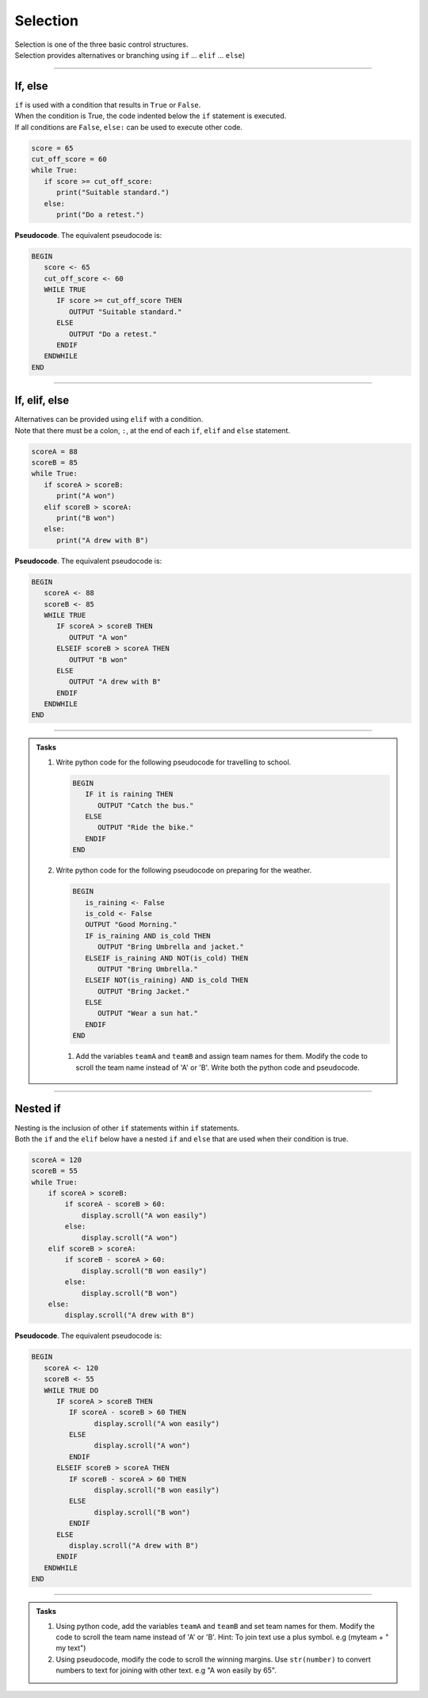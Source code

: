 ==========================
Selection
==========================

| Selection is one of the three basic control structures.
| Selection provides alternatives or branching using ``if`` ... ``elif`` ... ``else``)

----


If, else
----------------------------

| ``if`` is used with a condition that results in ``True`` or ``False``.
| When the condition is True, the code indented below the ``if`` statement is executed.
| If all conditions are ``False``, ``else:`` can be used to execute other code.


.. code-block:: python

   score = 65
   cut_off_score = 60
   while True:
      if score >= cut_off_score:
         print("Suitable standard.")
      else:
         print("Do a retest.")

| **Pseudocode**. The equivalent pseudocode is:

.. code-block::

   BEGIN
      score <- 65
      cut_off_score <- 60
      WHILE TRUE
         IF score >= cut_off_score THEN
            OUTPUT "Suitable standard."
         ELSE
            OUTPUT "Do a retest."
         ENDIF
      ENDWHILE
   END

----

If, elif, else
----------------------------

| Alternatives can be provided using ``elif`` with a condition.
| Note that there must be a colon, ``:``, at the end of each ``if``, ``elif`` and ``else`` statement.

.. code-block:: python

   scoreA = 88
   scoreB = 85
   while True:
      if scoreA > scoreB:
         print("A won")
      elif scoreB > scoreA:
         print("B won")
      else:
         print("A drew with B")

| **Pseudocode**. The equivalent pseudocode is:

.. code-block::

   BEGIN
      scoreA <- 88
      scoreB <- 85
      WHILE TRUE
         IF scoreA > scoreB THEN
            OUTPUT "A won"
         ELSEIF scoreB > scoreA THEN
            OUTPUT "B won"
         ELSE
            OUTPUT "A drew with B"
         ENDIF
      ENDWHILE
   END


----

.. admonition:: Tasks

   #. Write python code for the following pseudocode for travelling to school.

      .. code-block::

         BEGIN
            IF it is raining THEN
               OUTPUT "Catch the bus."
            ELSE
               OUTPUT "Ride the bike."
            ENDIF
         END

   #. Write python code for the following pseudocode on preparing for the weather.

      .. code-block::

         BEGIN
            is_raining <- False
            is_cold <- False
            OUTPUT "Good Morning."
            IF is_raining AND is_cold THEN
               OUTPUT "Bring Umbrella and jacket."
            ELSEIF is_raining AND NOT(is_cold) THEN
               OUTPUT "Bring Umbrella."
            ELSEIF NOT(is_raining) AND is_cold THEN
               OUTPUT "Bring Jacket."
            ELSE
               OUTPUT "Wear a sun hat."
            ENDIF
         END



    #. Add the variables ``teamA`` and ``teamB`` and assign team names for them. Modify the code to scroll the team name instead of 'A' or 'B'. Write both the python code and pseudocode.

----

Nested if 
----------------------------

| Nesting is the inclusion of other ``if`` statements within ``if`` statements.
| Both the ``if`` and the ``elif`` below have a nested ``if`` and ``else`` that are used when their condition is true. 

.. code-block:: python

    scoreA = 120
    scoreB = 55
    while True:
        if scoreA > scoreB:
            if scoreA - scoreB > 60:
                display.scroll("A won easily")
            else:
                display.scroll("A won")
        elif scoreB > scoreA:
            if scoreB - scoreA > 60:
                display.scroll("B won easily")
            else:
                display.scroll("B won")
        else:
            display.scroll("A drew with B")

| **Pseudocode**. The equivalent pseudocode is:

.. code-block::

   BEGIN
      scoreA <- 120
      scoreB <- 55
      WHILE TRUE DO
         IF scoreA > scoreB THEN
            IF scoreA - scoreB > 60 THEN
                  display.scroll("A won easily")
            ELSE
                  display.scroll("A won")
            ENDIF
         ELSEIF scoreB > scoreA THEN
            IF scoreB - scoreA > 60 THEN
                  display.scroll("B won easily")
            ELSE
                  display.scroll("B won")
            ENDIF
         ELSE
            display.scroll("A drew with B")
         ENDIF
      ENDWHILE
   END

----

.. admonition:: Tasks

    #. Using python code, add the variables ``teamA`` and ``teamB`` and set team names for them. Modify the code to scroll the team name instead of 'A' or 'B'. Hint: To join text use a plus symbol. e.g (myteam + " my text")
    #. Using pseudocode, modify the code to scroll the winning margins. Use ``str(number)`` to convert numbers to text for joining with other text. e.g "A won easily by 65".



